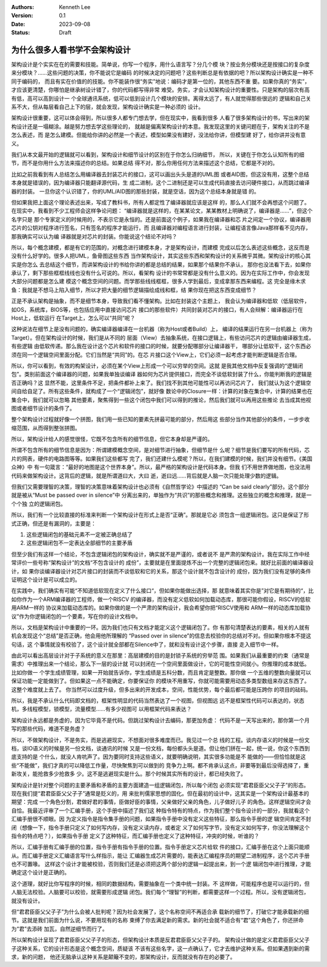 .. Kenneth Lee 版权所有 2023

:Authors: Kenneth Lee
:Version: 0.1
:Date: 2023-09-08
:Status: Draft

为什么很多人看书学不会架构设计
******************************

架构设计是个实实在在的需要和技能。简单说，你写一个程序，用什么语言写？分几个模
块？按业务分模块还是按接口的复杂度来分模块？……这些问题的决策，你不能说它是编码
的时候决定的问题吧？这些判断总是有依据的吧？所以架构设计确实是一种不同于编码的，
而且有实在价值的的技能。你不能装作很“务实”地说：编码才是第一位的，其他东西不重
要。如果你真的“务实”，才应该更清楚，你哪怕是继承树设计错了，你的代码都写得非常
难受。务实，才会认知架构设计的重要性。只是架构的层次有高有低，高可以高到设计一
个全球通讯系统，低可以低到设计几个模块的安排。离得太远了，有人就觉得那些很远的
逻辑和自己关系不大，但从每层看自己上下的层，就会发现，架构设计确实是一种必须的
设计。

架构设计很重要，这可以体会得到，所以很多人都专门想去学，但在现实中，我看到很多
人看了很多架构设计的书，写出来的架构设计还是一塌糊涂。越是努力想去学这些理论的，
就越是偏离架构设计的本意。我发现这里的关键问题在于，架构关注的不是怎么表述，而
是怎么建模。但能给你讲的必然是一个表述，模型如果没有建好，没法给你讲，但模型建
好了，给你讲并没有意义。

我们从本文最开始的逻辑就可以看到，架构设计和细节设计的区别在于你怎么归纳细节，
所以，关键在于你怎么认知所有的细节，而不是你用什么方法来描述你的总结。如果总结
得不对，那么你用任何方法来描述这个总结，它都是不对的。

比如之前我看到有人总结怎么用编译器去封装芯片的接口，这可以画出头头是道的UML图
或者AID图，但这没有用，这整个总结本身就是错误的，因为编译器只能翻译源代码，生
成二进制，这个二进制还是可以生成代码直接去访问硬件接口，从而跳过编译器的封装。
一旦你这个认识错了，你的UML/AID图的那些封装，就是空话，因为这个总结本身就是错
的。

但如果我把上面这个理论表述出来，写成了教科书，所有人都定性了编译器就应该是这样
的，那么人们就不会再想这个问题了。在现实中，我看到不少工程师会这样争论问题：
“编译器就是这样的，在某某论文，某某教材上明确说了，编译器是……”，但这个名字只是
那个专家定义的时候用的，不表示它是永恒的。还是前面这个例子，如果我在编译器和芯
片之间定一个协议，编译器用芯片的公钥对程序进行签名，只有签名的程序才能运行，而
且编译器对编程语言进行封装，让编程语言像Java那样看不见内存，那我确实可以认为编
译器就是对芯片的封装。你能说这个结论不对吗？

所以，每个概念建模，都是有它的范围的，对概念进行建模本身，才是架构设计，而建模
完成以后怎么表述这些概念，这反而是没有什么好学的。很多人把UML，鱼骨图这些东西
当作架构设计，其实这些东西和架构设计的关系微乎其微。架构设计的核心其实是你怎么
去总结这个细节，而讲架构设计的书给你讲的都是总结的结果，如果那个结果你不承认，
那你也没法看下去，如果你承认了，剩下那些框框线线也没有什么可说的。所以，看架构
设计的书常常都是没有什么意义的。因为在实际工作中，你会发现大部分问题都是怎么建
模这个概念空间的问题。而学那些线线框框，很多人学到最后，变成拿那东西来编程。这
完全是缘木求鱼：我就是不想马上陷入细节，所以才把大量的细节逻辑描绘成线和框，结
果你现在把这东西变成细节？

正是不承认架构是抽象，而不是细节本身，导致我们看不懂架构。比如在封装这个主题上，
我会认为编译器和低软（低层软件，如OS，系统库，BIOS等，也包括应用中直接访问芯片
接口的那些软件）共同封装对芯片的接口，有人会辩解：编译器运行在Host上，低软运行
在Target上，怎么可以“共同”呢？

这种说法在细节上是没有问题的，确实编译器编译在一台机器（称为Host或者Build）上，
编译的结果运行在另一台机器上（称为Target）。但在架构设计的时候，我们是从不同的
层面（View）去抽象系统，在接口逻辑上，有些访问芯片的逻辑由编译器生成，有些逻辑
由低软传递。那么我在设计这个芯片和软件的接口的时候，就要分配哪部分让编译器干，
哪部分让低软干，这个东西必须在同一个逻辑空间里面分配。它们当然是“共同”的。在芯
片接口这个View上，它们必须一起考虑才能判断逻辑是否合理。

所以，你可以看到，有效的构架设计，必须在某个View上形成一个可以穷举的空间。这就
是我其他文档中反复强调的“逻辑闭包”。类别前面这个编译器的问题，如果我单独谈编译
器如何为芯片提供接口，而完全不谈低软封装了什么，你能判断我的逻辑是否正确吗？这
显然不能，这里条件不足，把条件都补上来了。我们找不到其他可能性可以再访问芯片了，
我们就认为这个逻辑空间自给自足了。所有这些条件，就构成了一个“逻辑闭包”，就好像
数论中的Closure一样：计算的对象在集合中，计算的结果也在集合中，我们就可以忽略
其他要素，聚焦得到一些这个闭包中我们可以得到的推论，然后我们就可以再用这些推论
去当成其他视图或者细节设计的条件了。

整个架构设计过程就好像一个拼图，我们用一些已知的要素先拼最可能的部分，然后用这
些部分当作其他部分的条件，一步步收缩范围，从而得到整张拼图。

所以，架构设计给人的感觉很怪，它既不包含所有的细节信息，但它本身却是严谨的。

所谓不包含所有的细节信息是因为：所谓建模概念空间，是对细节进行抽象，但细节是什
么呢？细节是我们要写的所有代码，芯片的网表，硬件的电路图等等。如果我们这些都写
完了，我们还建什么模呢？所以，在我们建模的时候，我们并没有细节。《美国众神》中
有一句箴言：“最好的地图是这个世界本身”。所以，最严格的架构设计是代码本身。但我
们不用世界做地图，也没法用代码来做架构设计。这背后的逻辑，就是所谓道曰大，大曰
逝，逝曰远……背后就是人脑一次只能处理少数的逻辑。

但我们又需要理智的决策，理智的决策意味着架构设计也必须有《自然哲学论》中描述的
“Can be said clearly”部分。这个部分就是被从“Must be passed over in silence”中
分离出来的，单独作为“共识”的那些概念和推理。这些独立的概念和推理，就是一个个独
立的逻辑闭包。

所以，我们有一个比较直接的标准来判断一个架构设计在形式上是否“正确”。那就是它必
须包含一组逻辑闭包。这只是保证了形式正确，但还是有漏洞的，主要是：

1. 这些逻辑闭包的基础元素不一定被正确总结了
2. 这些逻辑闭包不一定表达全部细节的主要矛盾

但至少我们有这样一个结论，不包含逻辑闭包的架构设计，确实就不是严谨的，或者说不
是严肃的架构设计。我在实际工作中经常评价一些号称“架构设计”的文档“不包含设计的
成份”，主要就是在里面提炼不出一个完整的逻辑闭包来。就好比前面的编译器设计，如
果你谈编译器设计对芯片接口的封装而不谈低软和它的关系，那这个设计就不包含设计的
成份，因为我们没有足够的条件证明这个设计是可以成立的。

在实践中，我们确实有可能“不知道低软现在定义了什么接口“，但如果你能做出选择，那
就意味着其实你是”对它是有期待的“，比如你作为一个ARM编译器的工程师，做一个RISCV
的编译器，而没有定义低软如何加载动态库，那很可能你假设，RISCV的低软用ARM一样的
协议来加载动态库的。如果你做的是一个严肃的架构设计，我会希望你把“RISCV使用和
ARM一样的动态库加载协议”作为你逻辑闭包的一个要素，写在你的设计文档中。

所以，文档是架构设计中重要的一环。因为我们也只有文档才能定义这个逻辑闭包了。你
有那句清楚表达的要素，相关的人就有机会发现这个“总结”是否正确，他会用他所理解的
“Passed over in silence”的信息去校验你的总结对不对。但如果你根本不提这句话，这
个事情就没有校验了，这个设计就全部都在Silence中了，就和没有设计这个步骤，直接
走入细节中一样。

由此可以看出高层设计对于子系统的意义在那里：高层建模的目的是封锁子系统的穷举范
围。如果我们从最重要的约束（通常是需求）中推理出来一个结论，那么下一层的设计就
可以封闭在一个空间里面做设计，它的可能性空间就小。你推理的成本就低。比如你做一
个学生成绩管理，如果一开始就告诉你，学生成绩是五科分数，而且肯定是整数。那你做
一个五维的整数向量就可以保证功能一定能做到了。但如果这一点不能确定，你要保证你
的模块不用重写，你就可能需要用动态多类型数组来存这东西了。这整个难度就上去了。
你当然可以过度升级，但多出来的开发成本，空间，性能优势，每个最后都可能是压跨你
的项目的砝码。

所以，我是不承认什么代码即文档的，框架性明显的代码当然表达了一个视图，但视图远
远不是框架性代码可以表达的，状态机，多线程模型，锁模型，流量模型……有多少视图可
以用框架代码来表达？

架构设计永远都是务虚的，因为它毕竟不是代码。但跳过架构设计去编码，那更加务虚：
代码不是一天写出来的，那你第一个月写的那些代码，难道不是务虚？

所以，不做架构设计，不是务实，而是逃避现实，不想面对很多难度而已。我见过一个总
线的工程。谈内存语义的时候是一份文档，谈IO语义的时候是另一份文档，谈通讯的时候
又是一份文档，每份都头头是道。但让他们拼在一起，统一说，你这个东西到底支持的是
个什么，就没人肯吭声了。因为要同时支持这些语义，就要明确说明，其实很多功能是不
能做的——但恰恰就是这些“不能做”，我们才真的可以降低工作量，尽快聚焦到可以做到的
竞争力上啊。都不肯承认这点，非要等到最后没得选择了，重新攻关，能抢救多少抢救多
少。这不是逃避现实是什么。那个时候其实所有的设计，都已经失败了。

架构设计是针对整个问题的主要矛盾和矛盾的主要方面建造一组逻辑闭包，所以每个闭包
必须实现“君君臣臣父父子子”的形态。现在我们提“君君臣臣父父子子”通常是贬义的，用
来批判儒家思想的固化。但在最初的设计中，这其实是一个架构设计最基本的期望：完成
一个角色分割，君做好君的事情，臣做好臣的事情，父亲做好父亲的角色，儿子做好儿子
的角色。这样逻辑空间才会自恰。我最近评审了一个汇编手册，这个手册中描述了我们这
种指令特有的特点，作为我们整个指令设计的一部分，我就看这个汇编手册很不顺眼。因
为定义指令是指令集手册的问题，如果指令手册中没有定义这些特征，那么指令手册的逻
辑空间肯定不封闭（想像一下，指令手册只定义了如何写内存，没有定义读内存，或者定
义了如何写字节，没有定义如何写字，你没法理解这个指令的特点吧？），如果指令手册
定义了这种特征，而汇编手册也定义了这种特征，冲突的时候，听谁的？

所以，汇编手册有汇编手册的位置，指令手册有指令手册的位置。指令手册定义芯片给软
件的接口，汇编手册在这个上面只能顺从。而汇编手册定义汇编语言写什么样指示，能让
汇编器生成芯片需要的，能表达汇编程序员的期望二进制程序，这个芯片手册也不可置喙。
这样这个设计才能被校验，否则我们还是必须把这两个部分的逻辑一起提出来，到一个逻
辑闭包中进行推理，才能确定这个设计是正确的。

这个道理，就好比你写程序的时候，相同的数据结构，需要抽象在一个类中统一封装。不
这样做，可能程序也是可以运行的，但人脑无法校验。人脑要可以校验，就需要形成逻辑
闭包。我们每个“理智”的判断，都需要这样一个过程。所以，没有逻辑闭包，就没有设计。

但“君君臣臣父父子子”为什么会被人批判呢？因为社会发展了，这个名称空间不再适合承
载新的细节了，打破它才能承载新的细节。这就是我们前面为什么说，不要用现有的名称
束缚了你去满足新的需求。新的社会就不适合有“君”这个角色了，你还拼命为“君”去添砖
加瓦，自然逆细节而行了。

所以架构设计呈现了君君臣臣父父子子的形态，但架构设计本质是反君君臣臣父父子子的。
架构设计做的是定义君君臣臣父父子子这种关系，它的设计形态是这个概念空间，质疑该
不该有这些名字，这一点确认了，它才去维护这种关系。但如果遇到新的需求，新的问题，
他还无脑承认这种关系是颠簸不变的，那架构设计，反而就没有存在的必要了。
